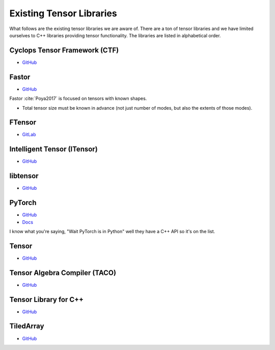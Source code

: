 #########################
Existing Tensor Libraries
#########################

What follows are the existing tensor libraries we are aware of. There are a ton
of tensor libraries and we have limited ourselves to C++ libraries providing
tensor functionality. The libraries are listed in alphabetical order.

******************************
Cyclops Tensor Framework (CTF)
******************************

- `GitHub <https://github.com/cyclops-community/ctf>`__

******
Fastor
******

- `GitHub <https://github.com/romeric/Fastor>`__

Fastor :cite:`Poya2017` is focused on tensors with known shapes.

- Total tensor size must be known in advance (not just number of modes, but
  also the extents of those modes).

*******
FTensor
*******

- `GitLab <https://gitlab.com/wlandry/ftensor>`__

****************************
Intelligent Tensor (ITensor)
****************************

- `GitHub <https://github.com/ITensor/ITensor>`__

*********
libtensor
*********

- `GitHub <https://github.com/epifanovsky/libtensor>`__

*******
PyTorch
*******

- `GitHub <https://github.com/pytorch/pytorch>`__
- `Docs <https://pytorch.org/cppdocs/>`__

I know what you're saying, "Wait PyTorch is in Python" well they have a C++ API
so it's on the list.

******
Tensor
******

- `GitHub <https://github.com/robclu/tensor>`__


******************************
Tensor Algebra Compiler (TACO)
******************************

- `GitHub <https://github.com/tensor-compiler/taco>`__


**********************
Tensor Library for C++
**********************

- `GitHub <https://github.com/abeschneider/tensor>`__

**********
TiledArray
**********

- `GitHub <https://github.com/ValeevGroup/tiledarray>`__

